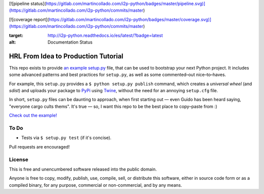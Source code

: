 [![pipeline status](https://gitlab.com/martincollado.com/i2p-python/badges/master/pipeline.svg)](https://gitlab.com/martincollado.com/i2p-python/commits/master)

[![coverage report](https://gitlab.com/martincollado.com/i2p-python/badges/master/coverage.svg)](https://gitlab.com/martincollado.com/i2p-python/commits/master)

.. image:: https://readthedocs.org/projects/i2p-python/badge/?version=latest
:target: http://i2p-python.readthedocs.io/es/latest/?badge=latest
:alt: Documentation Status

HRL From Idea to Production Tutorial
====================================

This repo exists to provide  `an example setup.py <https://github.com/kennethreitz/setup.py/blob/master/setup.py>`_ file, that can be used to bootstrap your next Python project. It includes some advanced patterns and best practices for ``setup.py``, as well as some commented–out nice–to–haves.

For example, this ``setup.py`` provides a ``$ python setup.py publish`` command, which creates a *universal wheel* (and *sdist*) and uploads your package to `PyPi <https://docs.python.org/3/distutils/packageindex.html>`_ using `Twine <https://pypi.python.org/pypi/twine>`_, without the need for an annoying ``setup.cfg`` file. 

In short, ``setup.py`` files can be daunting to approach, when first starting out — even Guido has been heard saying, "everyone cargo cults thems". It's true — so, I want this repo to be the best place to copy–paste from :)

`Check out the example! <https://github.com/kennethreitz/setup.py/blob/master/setup.py>`_

To Do
-----

- Tests via ``$ setup.py test`` (if it's concise).

Pull requests are encouraged!


License
-------

This is free and unencumbered software released into the public domain.

Anyone is free to copy, modify, publish, use, compile, sell, or
distribute this software, either in source code form or as a compiled
binary, for any purpose, commercial or non-commercial, and by any
means.
